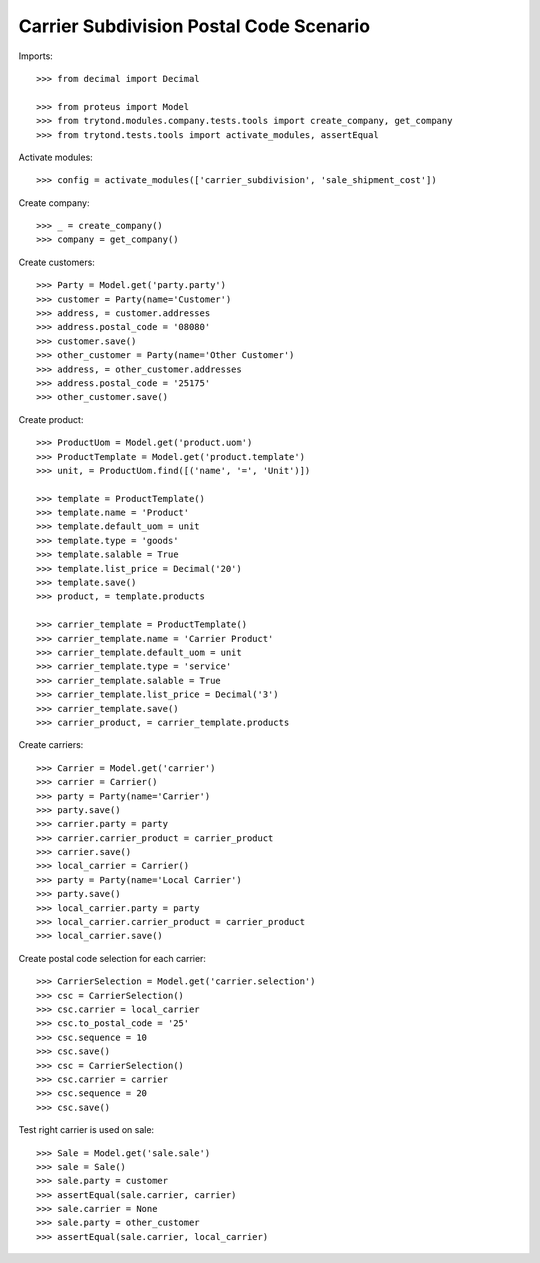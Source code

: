 ========================================
Carrier Subdivision Postal Code Scenario
========================================

Imports::

    >>> from decimal import Decimal

    >>> from proteus import Model
    >>> from trytond.modules.company.tests.tools import create_company, get_company
    >>> from trytond.tests.tools import activate_modules, assertEqual

Activate modules::

    >>> config = activate_modules(['carrier_subdivision', 'sale_shipment_cost'])

Create company::

    >>> _ = create_company()
    >>> company = get_company()

Create customers::

    >>> Party = Model.get('party.party')
    >>> customer = Party(name='Customer')
    >>> address, = customer.addresses
    >>> address.postal_code = '08080'
    >>> customer.save()
    >>> other_customer = Party(name='Other Customer')
    >>> address, = other_customer.addresses
    >>> address.postal_code = '25175'
    >>> other_customer.save()

Create product::

    >>> ProductUom = Model.get('product.uom')
    >>> ProductTemplate = Model.get('product.template')
    >>> unit, = ProductUom.find([('name', '=', 'Unit')])

    >>> template = ProductTemplate()
    >>> template.name = 'Product'
    >>> template.default_uom = unit
    >>> template.type = 'goods'
    >>> template.salable = True
    >>> template.list_price = Decimal('20')
    >>> template.save()
    >>> product, = template.products

    >>> carrier_template = ProductTemplate()
    >>> carrier_template.name = 'Carrier Product'
    >>> carrier_template.default_uom = unit
    >>> carrier_template.type = 'service'
    >>> carrier_template.salable = True
    >>> carrier_template.list_price = Decimal('3')
    >>> carrier_template.save()
    >>> carrier_product, = carrier_template.products

Create carriers::

    >>> Carrier = Model.get('carrier')
    >>> carrier = Carrier()
    >>> party = Party(name='Carrier')
    >>> party.save()
    >>> carrier.party = party
    >>> carrier.carrier_product = carrier_product
    >>> carrier.save()
    >>> local_carrier = Carrier()
    >>> party = Party(name='Local Carrier')
    >>> party.save()
    >>> local_carrier.party = party
    >>> local_carrier.carrier_product = carrier_product
    >>> local_carrier.save()

Create postal code selection for each carrier::

    >>> CarrierSelection = Model.get('carrier.selection')
    >>> csc = CarrierSelection()
    >>> csc.carrier = local_carrier
    >>> csc.to_postal_code = '25'
    >>> csc.sequence = 10
    >>> csc.save()
    >>> csc = CarrierSelection()
    >>> csc.carrier = carrier
    >>> csc.sequence = 20
    >>> csc.save()

Test right carrier is used on sale::

    >>> Sale = Model.get('sale.sale')
    >>> sale = Sale()
    >>> sale.party = customer
    >>> assertEqual(sale.carrier, carrier)
    >>> sale.carrier = None
    >>> sale.party = other_customer
    >>> assertEqual(sale.carrier, local_carrier)
